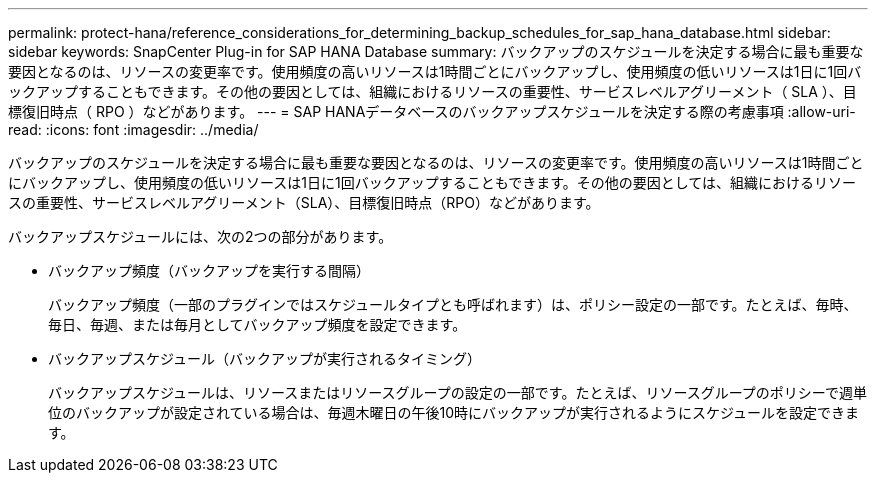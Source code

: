 ---
permalink: protect-hana/reference_considerations_for_determining_backup_schedules_for_sap_hana_database.html 
sidebar: sidebar 
keywords: SnapCenter Plug-in for SAP HANA Database 
summary: バックアップのスケジュールを決定する場合に最も重要な要因となるのは、リソースの変更率です。使用頻度の高いリソースは1時間ごとにバックアップし、使用頻度の低いリソースは1日に1回バックアップすることもできます。その他の要因としては、組織におけるリソースの重要性、サービスレベルアグリーメント（ SLA ）、目標復旧時点（ RPO ）などがあります。 
---
= SAP HANAデータベースのバックアップスケジュールを決定する際の考慮事項
:allow-uri-read: 
:icons: font
:imagesdir: ../media/


[role="lead"]
バックアップのスケジュールを決定する場合に最も重要な要因となるのは、リソースの変更率です。使用頻度の高いリソースは1時間ごとにバックアップし、使用頻度の低いリソースは1日に1回バックアップすることもできます。その他の要因としては、組織におけるリソースの重要性、サービスレベルアグリーメント（SLA）、目標復旧時点（RPO）などがあります。

バックアップスケジュールには、次の2つの部分があります。

* バックアップ頻度（バックアップを実行する間隔）
+
バックアップ頻度（一部のプラグインではスケジュールタイプとも呼ばれます）は、ポリシー設定の一部です。たとえば、毎時、毎日、毎週、または毎月としてバックアップ頻度を設定できます。

* バックアップスケジュール（バックアップが実行されるタイミング）
+
バックアップスケジュールは、リソースまたはリソースグループの設定の一部です。たとえば、リソースグループのポリシーで週単位のバックアップが設定されている場合は、毎週木曜日の午後10時にバックアップが実行されるようにスケジュールを設定できます。


